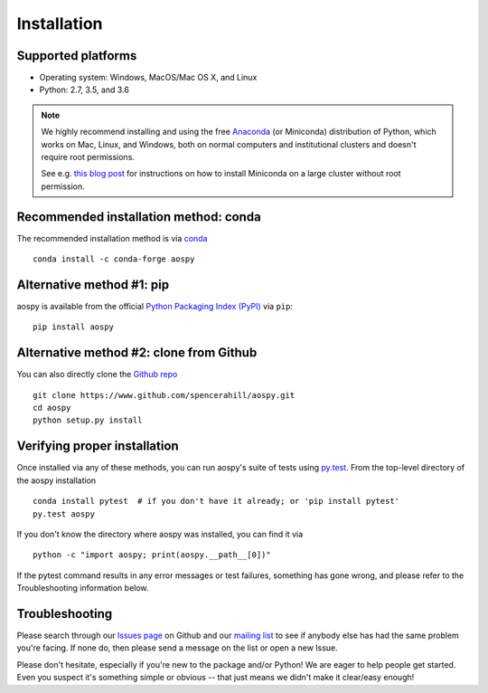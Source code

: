 .. _install:

Installation
============

Supported platforms
-------------------

- Operating system: Windows, MacOS/Mac OS X, and Linux
- Python: 2.7, 3.5, and 3.6

.. note::

   We highly recommend installing and using the free `Anaconda
   <https://www.continuum.io/downloads>`_ (or Miniconda) distribution
   of Python, which works on Mac, Linux, and Windows, both on normal
   computers and institutional clusters and doesn't require root
   permissions.

   See e.g. `this blog post
   <https://medium.com/@rabernat/custom-conda-environments-for-data-science-on-hpc-clusters-32d58c63aa95#.hqyl6y38i>`_
   for instructions on how to install Miniconda on a large cluster
   without root permission.

Recommended installation method: conda
--------------------------------------

The recommended installation method is via `conda
<http://conda.pydata.org/docs/>`_ ::

  conda install -c conda-forge aospy

Alternative method #1: pip
--------------------------

aospy is available from the official `Python Packaging Index (PyPI)
<https://pypi.io>`_ via ``pip``::

  pip install aospy

Alternative method #2: clone from Github
----------------------------------------

You can also directly clone the `Github repo
<https://github.com/spencerahill/aospy>`_ ::

  git clone https://www.github.com/spencerahill/aospy.git
  cd aospy
  python setup.py install

Verifying proper installation
-----------------------------

Once installed via any of these methods, you can run aospy's suite of
tests using `py.test <http://doc.pytest.org/>`_.  From the top-level
directory of the aospy installation ::

  conda install pytest  # if you don't have it already; or 'pip install pytest'
  py.test aospy

If you don't know the directory where aospy was installed, you can find it via ::

  python -c "import aospy; print(aospy.__path__[0])"

If the pytest command results in any error messages or test failures,
something has gone wrong, and please refer to the Troubleshooting
information below.

Troubleshooting
---------------

Please search through our `Issues page`_ on Github and our `mailing
list`_ to see if anybody else has had the same problem you're facing.
If none do, then please send a message on the list or open a new
Issue.

Please don't hesitate, especially if you're new to the package and/or
Python!  We are eager to help people get started.  Even you suspect
it's something simple or obvious -- that just means we didn't make it
clear/easy enough!

.. _Issues page: https://github.com/spencerahill/aospy/issues
.. _mailing list: https://groups.google.com/d/forum/aospy
